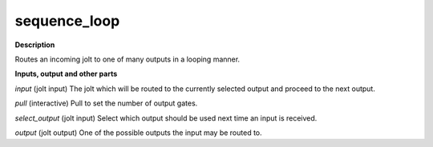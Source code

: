 sequence_loop
=============

.. _sequence_loop:

**Description**

Routes an incoming jolt to one of many outputs in a looping manner.

**Inputs, output and other parts**

*input* (jolt input) The jolt which will be routed to the currently selected output and proceed to the next output.

*pull* (interactive) Pull to set the number of output gates.

*select_output* (jolt input) Select which output should be used next time an input is received.

*output* (jolt output) One of the possible outputs the input may be routed to.

